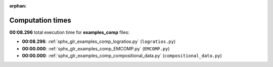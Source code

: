 
:orphan:

.. _sphx_glr_examples_comp_sg_execution_times:

Computation times
=================
**00:08.296** total execution time for **examples_comp** files:

- **00:08.296**: :ref:`sphx_glr_examples_comp_logratios.py` (``logratios.py``)
- **00:00.000**: :ref:`sphx_glr_examples_comp_EMCOMP.py` (``EMCOMP.py``)
- **00:00.000**: :ref:`sphx_glr_examples_comp_compositional_data.py` (``compositional_data.py``)
